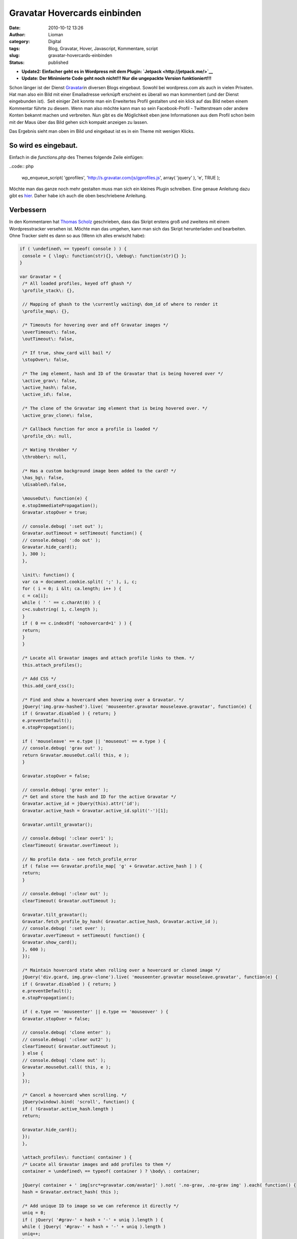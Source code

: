 Gravatar Hovercards einbinden
#############################
:date: 2010-10-12 13:26
:author: Lioman
:category: Digital
:tags: Blog, Gravatar, Hover, Javascript, Kommentare, script
:slug: gravatar-hovercards-einbinden
:status: published

-  **Update2: Einfacher geht es in Wordpress mit dem Plugin:
   `Jetpack <http://jetpack.me/>`__**
-  **Update: Der Minimierte Code geht noch nicht!!! Nur die ungepackte Version funktioniert!!!**

|image0|\ Schon länger ist der Dienst
`Gravatar <http://www.gravatar.com>`__\ in diversen Blogs eingebaut.
Sowohl bei wordpress.com als auch in vielen Privaten. Hat man also ein
Bild mit einer Emailadresse verknüpft erscheint es überall wo man
kommentiert (und der Dienst eingebunden ist).  Seit einiger Zeit konnte
man ein Erweitertes Profil gestalten und ein klick auf das Bild neben
einem Kommentar führte zu diesem. Wenn man also möchte kann man so sein
Facebook-Profil - Twitterstream oder andere Konten bekannt machen und
verbreiten. Nun gibt es die Möglichkeit eben jene Informationen aus dem
Profil schon beim mit der Maus über das Bild gehen sich kompakt anzeigen
zu lassen.

Das Ergebnis sieht man oben im Bild und eingebaut ist es in ein Theme
mit wenigen Klicks.

So wird es eingebaut.
~~~~~~~~~~~~~~~~~~~~~

Einfach in die *functions.php* des Themes folgende Zeile einfügen:

..code:: php

    wp_enqueue_script( 'gprofiles', 'http://s.gravatar.com/js/gprofiles.js', array( 'jquery' ), 'e', TRUE );

Möchte man das ganze noch mehr gestalten muss man sich ein kleines
Plugin schreiben. Eine genaue Anleitung dazu gibt es
`hier <http://blog.wordpress-deutschland.org/2010/10/10/gravatars-hovercard-verwenden.html>`__.
Daher habe ich auch die oben beschriebene Anleitung.

Verbessern
~~~~~~~~~~

In den Kommentaren hat `Thomas Scholz <http://toscho.de/>`__
geschrieben, dass das Skript erstens groß und zweitens mit einem
Wordpresstracker versehen ist. Möchte man das umgehen, kann man sich das
Skript herunterladen und bearbeiten. Ohne Tracker sieht es dann so aus
(Wenn ich alles erwischt habe):

.. code:: js

   if ( \undefined\ == typeof( console ) ) {
    console = { \log\: function(str){}, \debug\: function(str){} };
   }

   var Gravatar = {
    /* All loaded profiles, keyed off ghash */
    \profile_stack\: {},

    // Mapping of ghash to the \currently waiting\ dom_id of where to render it
    \profile_map\: {},

    /* Timeouts for hovering over and off Gravatar images */
    \overTimeout\: false,
    \outTimeout\: false,

    /* If true, show_card will bail */
    \stopOver\: false,

    /* The img element, hash and ID of the Gravatar that is being hovered over */
    \active_grav\: false,
    \active_hash\: false,
    \active_id\: false,

    /* The clone of the Gravatar img element that is being hovered over. */
    \active_grav_clone\: false,

    /* Callback function for once a profile is loaded */
    \profile_cb\: null,

    /* Wating throbber */
    \throbber\: null,

    /* Has a custom background image been added to the card? */
    \has_bg\: false,
    \disabled\:false,

    \mouseOut\: function(e) {
    e.stopImmediatePropagation();
    Gravatar.stopOver = true;

    // console.debug( ':set out' );
    Gravatar.outTimeout = setTimeout( function() {
    // console.debug( ':do out' );
    Gravatar.hide_card();
    }, 300 );
    },

    \init\: function() {
    var ca = document.cookie.split( ';' ), i, c;
    for ( i = 0; i &lt; ca.length; i++ ) {
    c = ca[i];
    while ( ' ' == c.charAt(0) ) {
    c=c.substring( 1, c.length );
    }
    if ( 0 == c.indexOf( 'nohovercard=1' ) ) {
    return;
    }
    }

    /* Locate all Gravatar images and attach profile links to them. */
    this.attach_profiles();

    /* Add CSS */
    this.add_card_css();

    /* Find and show a hovercard when hovering over a Gravatar. */
    jQuery('img.grav-hashed').live( 'mouseenter.gravatar mouseleave.gravatar', function(e) {
    if ( Gravatar.disabled ) { return; }
    e.preventDefault();
    e.stopPropagation();

    if ( 'mouseleave' == e.type || 'mouseout' == e.type ) {
    // console.debug( 'grav out' );
    return Gravatar.mouseOut.call( this, e );
    }

    Gravatar.stopOver = false;

    // console.debug( 'grav enter' );
    /* Get and store the hash and ID for the active Gravatar */
    Gravatar.active_id = jQuery(this).attr('id');
    Gravatar.active_hash = Gravatar.active_id.split('-')[1];

    Gravatar.untilt_gravatar();

    // console.debug( ':clear over1' );
    clearTimeout( Gravatar.overTimeout );

    // No profile data - see fetch_profile_error
    if ( false === Gravatar.profile_map[ 'g' + Gravatar.active_hash ] ) {
    return;
    }

    // console.debug( ':clear out' );
    clearTimeout( Gravatar.outTimeout );

    Gravatar.tilt_gravatar();
    Gravatar.fetch_profile_by_hash( Gravatar.active_hash, Gravatar.active_id );
    // console.debug( ':set over' );
    Gravatar.overTimeout = setTimeout( function() {
    Gravatar.show_card();
    }, 600 );
    });

    /* Maintain hovercard state when rolling over a hovercard or cloned image */
    jQuery('div.gcard, img.grav-clone').live( 'mouseenter.gravatar mouseleave.gravatar', function(e) {
    if ( Gravatar.disabled ) { return; }
    e.preventDefault();
    e.stopPropagation();

    if ( e.type == 'mouseenter' || e.type == 'mouseover' ) {
    Gravatar.stopOver = false;

    // console.debug( 'clone enter' );
    // console.debug( ':clear out2' );
    clearTimeout( Gravatar.outTimeout );
    } else {
    // console.debug( 'clone out' );
    Gravatar.mouseOut.call( this, e );
    }
    });

    /* Cancel a hovercard when scrolling. */
    jQuery(window).bind( 'scroll', function() {
    if ( !Gravatar.active_hash.length )
    return;

    Gravatar.hide_card();
    });
    },

    \attach_profiles\: function( container ) {
    /* Locate all Gravatar images and add profiles to them */
    container = \undefined\ == typeof( container ) ? \body\ : container;

    jQuery( container + ' img[src*=gravatar.com/avatar]' ).not( '.no-grav, .no-grav img' ).each( function() {
    hash = Gravatar.extract_hash( this );

    /* Add unique ID to image so we can reference it directly */
    uniq = 0;
    if ( jQuery( '#grav-' + hash + '-' + uniq ).length ) {
    while ( jQuery( '#grav-' + hash + '-' + uniq ).length )
    uniq++;
    }

    /* Remove the hover titles for sanity */
    var g = jQuery( this ).attr( 'id', 'grav-' + hash + '-' + uniq ).attr( 'title', '' ).removeAttr( 'title' );
    if ( g.parent( 'a' ).length )
    g.parent( 'a' ).attr( 'href', 'http://gravatar.com/' + hash ).attr( 'title', '' ).removeAttr( 'title' );

    g.addClass('grav-hashed');
    });
    },

    \show_card\: function() {
    if ( Gravatar.stopOver ) {
    return;
    }

    dom_id = this.profile_map[ 'g' + Gravatar.active_hash ];

    // Close any existing cards
    jQuery( '.gcard' ).hide();

    // Bail if we're waiting on a fetch
    if ( 'fetching' == this.profile_stack[ 'g' + Gravatar.active_hash ] ) {
    Gravatar.show_throbber();
    this.listen( Gravatar.active_hash, 'show_card' );
    // console.log( 'still fetching ' + hash );
    return;
    }

    // If we haven't fetched this profile yet, do it now and do this later
    if ( 'undefined' == typeof( this.profile_stack[ 'g' + Gravatar.active_hash ] ) ) {
    Gravatar.show_throbber();
    this.listen( Gravatar.active_hash, 'show_card' );
    // console.log( 'need to start fetching ' + hash + '@' + dom_id );
    this.fetch_profile_by_hash( Gravatar.active_hash, dom_id );
    return;
    }

    Gravatar.hide_throbber();

    // console.log( 'show_card: hash: ' + hash + ', DOM ID: ' + dom_id );

    // No HTML? build it
    if ( !jQuery( '#profile-' + this.active_hash  ).length )
    this.build_card( this.active_hash, this.profile_stack[ 'g' + this.active_hash ] );

    this.render_card( this.active_grav, 'profile-' + this.active_hash );
    },

    \hide_card\: function() {
    // console.debug( ':clear over3' );
    clearTimeout( Gravatar.overTimeout );

    /* Untilt the Gravatar image */
    this.untilt_gravatar();
    grav_resize.current_image = false
    jQuery( 'div.gcard' ).filter( '#profile-' + this.active_hash ).fadeOut(120, function() {
    jQuery('img.grav-large').stop().remove();
    } ).end().not( '#profile-' + this.active_hash ).hide();
    },

    \render_card\: function( grav, card_id ) {
    var card_el = jQuery( '#' + card_id  ).stop();

    // console.log( 'render_card for ' + grav_id + ', ' + card_id );
    // Change CSS positioning based on where grav_id is in the page
    var grav_el  = grav;
    var grav_pos = grav_el.offset();

    if ( null != grav_pos ) {
    var grav_width  = grav_el.width();
    var grav_height = grav_el.height();
    var grav_space  = 5 + ( grav_width * .4 );

    var card_width  = card_el.width();
    var card_height = card_el.height();
    if ( card_width == jQuery(window).width() ) {
    card_width  = 400;
    card_height = 200;
    }

    /*
    console.log( grav_pos );
    console.log( 'grav_width = ' + grav_width + \\n\ +
    'grav_height = ' + grav_height + \\n\ +
    'grav_space = ' + grav_space + \\n\ +
    'card_width = ' + card_width + \\n\ +
    'card_height = ' + card_height + \\n\ );
    */

    /* Position to the right of the element */
    var left = grav_pos.left + grav_width + grav_space;
    var top = grav_pos.top;
    var grav_pos_class = 'pos-right';

    /* Position to the left of the element if space on the right is not enough. */
    if ( grav_pos.left + grav_width + grav_space + card_width &gt; jQuery(window).width() + jQuery(window).scrollLeft() ) {
    left = grav_pos.left - ( card_width + grav_space );
    grav_pos_class = 'pos-left';
    }

    /* Reposition the card itself */
    var top_offset = grav_height * .25;
    jQuery( '#' + card_id ).removeClass( 'pos-right pos-left' ).addClass( grav_pos_class ).css( { 'top': ( top - top_offset ) + 'px', 'left': left + 'px' } );

    /* Position of the small arrow in relation to the Gravatar */
    var arrow_offset = ( grav_height / 2 );
    if ( arrow_offset &gt; card_height )
    arrow_offset = card_height / 2;
    if ( arrow_offset &gt; ( card_height / 2 ) - 6 )
    arrow_offset = ( card_height / 2 ) - 6;
    if ( arrow_offset &gt; 53 )
    arrow_offset = 53; // Max
    if ( this.has_bg )
    arrow_offset = arrow_offset - 8;
    if ( arrow_offset &lt; 0 )
    arrow_offset = 0; // Min
    var css = {
    'height': ( ( grav_height * 1.5 ) + top_offset ) + 'px'
    };
    if ( 'pos-right' == grav_pos_class ) {
    css['right'] = 'auto';
    css['left'] = '-7px';
    css['background-position'] = '0px ' + arrow_offset + 'px';
    } else {
    css['right'] = '-10px';
    css['left'] = 'auto';
    css['background-position'] = '0px ' + arrow_offset + 'px';
    }
    jQuery( '#' + card_id + ' .grav-cardarrow' ).css( css );
    }

    card_el.stop().css( { opacity: 0 } ).show().animate( { opacity: 1 }, 150, 'linear', function() {
    jQuery( this ).stop();
    grav_resize.init( card_id );
    grav_gallery.init( card_id );
    });
    },

    \build_card\: function( hash, profile ) {
    Object.size = function(obj) {
    var size = 0, key;
    for (key in obj) {
    if (obj.hasOwnProperty(key)) size++;
    }
    return size;
    };

    // console.log( 'Build profile card for: ' + hash );
    // console.log( profile );
    GProfile.init( profile );

    urls = GProfile.get( 'urls' );
    photos = GProfile.get( 'photos' );
    services = GProfile.get( 'accounts' );

    limit = 100;
    if ( Object.size( urls ) &gt; 3 )
    limit += 90;
    else
    limit += 10 + ( 20 * Object.size( urls ) );

    if ( Object.size( services ) &gt; 0 )
    limit += 30;

    description = GProfile.get( 'aboutMe' );
    description = description.replace( /&lt;[^&gt;]+&gt;/ig, '' );
    description = description.toString().substr( 0, limit );
    if ( limit == description.length )
    description += '<span class="removed_link" title="\'">&amp;#8230;</span>';

    var card_class = 'grav-inner';

    // console.log( Gravatar.my_hash, hash );
    if ( Gravatar.my_hash &amp;&amp; hash == Gravatar.my_hash ) {
    card_class += ' grav-is-user';
    if ( !description.length ) {
    description = \</pre>
   Want a better profile? <a class="grav-edit-profile" href="http://gravatar.com/profiles/edit/" target="_blank">Click here</a>.
   <pre lang="js">\;
    }
    }

    if ( description.length ) {
    card_class += ' gcard-about';
    }

    card = '</pre>
   <div id="\profile-'">

   \
   <div>

   \
   <div>

   \
   <h4><span class="removed_link" title="\'">' + GProfile.get( 'displayName' ) + '</span></h4>
   \\ ' + description + ' \

   \

   </div>
   \
   <div>

   '; if ( Object.size( urls ) || Object.size( services ) ) { card_class += ' gcard-links'; } card += '
   <h5>Personal Links</h5>
   \
   <ul>
   <ul>'; url_count = 0; for ( var u in urls ) { if ( !urls[u]['value'] || !urls[u]['title'] ) continue; if ( url_count &gt; 2 ) { card += '
       <li><span class="removed_link" title="\'"> + ' + ( urls.length - url_count )  + ' more</span></li>
   </ul>
   </ul>
   '; break; } card += '
   <ul>
   <ul>
       <li><span class="removed_link" title="\'">' + urls[u]['title'] + '</span></li>
   </ul>
   </ul>
   '; url_count++; } card += '

   '; // console.log( 'Services to include in card:' ); // console.log( services ); if ( Object.size( services ) ) { card_class += ' gcard-services'; } card += '
   <ul>
   <ul>'; services_out = 0; for ( var s in services ) { if ( !services[s]['url'] ) continue; if ( services_out &gt;= 6 ) break; card += '
       <li></li>
   </ul>
   </ul>
   '; services_out++; } card += '

   '; card += '

   </div>
   '; // right col if ( Object.size( photos ) &gt; 1 ) { card_class += ' gcard-gallery'; } card += '
   <div>

   \ Previous \
   <div>

   \
   <ul>
   <ul>'; for ( var p in photos ) { if ( !photos[p]['value'] ) continue; card += '
       <li></li>
   </ul>
   </ul>
   '; } card += '

   \

   </div>
   \ Next \

   </div>
   '; // gallery card += '
   <div></div>
   \
   <div><a title="\Powered" href="\http://gravatar.com/\" target="\_blank\">&amp;nbsp;</a></div>
   \
   <div style="\clear: both\;;"></div>
   '; card += 'Turn off hovercards

   '; card += '

   </div>
   </div>
   <pre lang="js">'; // .grav-inner, .gcard

    // console.log( 'Finished building card for ' + dom_id );
    jQuery( 'body' ).append( jQuery( card ) );
    jQuery( '#profile-' + hash + ' .grav-inner' ).addClass( card_class );

    // Custom Background
    this.has_bg = false;
    bg = GProfile.get( 'profileBackground' );
    if ( Object.size( bg ) ) {
    this.has_bg = true;
    var bg_css = {
    padding: '8px 0'
    };
    if ( bg.color )
    bg_css['background-color'] = bg.color;
    if ( bg.url )
    bg_css['background-image'] = 'url(' + bg.url + ')';
    if ( bg.position )
    bg_css['background-position'] = bg.position;
    if ( bg.repeat )
    bg_css['background-repeat'] = bg.repeat;
    jQuery( '#profile-' + hash ).css( bg_css );
    }

    // Resize card based on what's visible
    if ( !jQuery( '#profile-' + hash + ' .gcard-links' ).length &amp;&amp; !jQuery( '#profile-' + hash + ' .gcard-services' ).length )
    jQuery( '#profile-' + hash + ' .grav-rightcol' ).css( { 'width': 'auto' } );
    if ( !jQuery( '#profile-' + hash + ' .gcard-about' ).length )
    jQuery( '#profile-' + hash + ' .grav-leftcol' ).css( { 'width': 'auto' } );

    // Trigger callback if defined
    if ( jQuery.isFunction( Gravatar.profile_cb ) ) {
    Gravatar.loaded_js( hash, 'profile-' + hash );
    }

    },

    \tilt_gravatar\: function() {
    /* Set the active gravatar */
    this.active_grav = jQuery('img#' + this.active_id);

    if ( jQuery('img#grav-clone-' + this.active_hash).length )
    return;

    /* Clone the image */
    this.active_grav_clone = this.active_grav.clone().attr( 'id', 'grav-clone-' + this.active_hash ).addClass('grav-clone');

    var top = this.active_grav.offset().top;
    var left = this.active_grav.offset().left;
   /*
    top  -= 2;
    left -= 2;
   */

    /* Style clone */
    var fancyCSS = {
    '-webkit-transform': 'rotate(-4deg) scale(1.3)',
    '-moz-transform': 'rotate(-4deg) scale(1.3)',
    '-o-transform': 'rotate(-4deg) scale(1.3)',
    'transform': 'rotate(-4deg) scale(1.3)',
    '-webkit-box-shadow': '0 0 4px #aaa',
    '-moz-box-shadow': '0 0 4px #aaa',
    'box-shadow': '0 0 4px #aaa',
    'border-width': '2px 2px ' + ( this.active_grav.height() / 5 ) + 'px 2px',
    'border-color': '#fff',
    'border-style': 'solid',
    'padding': '0px'
    };
    if ( jQuery.browser.msie &amp;&amp; 9 &gt; jQuery.browser.version ) {
    fancyCSS['filter'] = \progid:DXImageTransform.Microsoft.Matrix(M11='1.29683327', M12='0.0906834159', M21='-0.0906834159', M22='1.29683327', SizingMethod='auto expand') progid:DXImageTransform.Microsoft.Glow(Color='#aaaaaa', strength='2'\;
    top  -= 5;
    left -= 6;
    }
    var appendix = this.active_grav_clone.css( fancyCSS ).wrap( '' ).parent().css( {
    'position': 'absolute',
    'top': top + 'px',
    'left': left + 'px',
    'z-index': 15,
    'border': 'none',
    'text-decoration': 'none'
    } );

    /* Append the clone on top of the original */
    jQuery('body').append( appendix );
    this.active_grav_clone.removeClass('grav-hashed');
    },

    \untilt_gravatar\: function() {
    jQuery('img.grav-clone, a.grav-clone-a').remove();
    Gravatar.hide_throbber();
    },

    \show_throbber\: function() {
    // console.log( 'throbbing...' );
    if ( !Gravatar.throbber ) {
    Gravatar.throbber = jQuery( '</pre>
   <div id="\grav-throbber\"><img src="\http://s.gravatar.com/images/throbber.gif\" alt="\.\" width="\15\" height="\15\" /></div>
   <pre lang="js">' );
    }

    jQuery( 'body' ).append( Gravatar.throbber );

    var offset = jQuery('#' + Gravatar.active_id).offset();

    Gravatar.throbber.css( {
    top: offset.top + 2 + 'px',
    left: offset.left + 1 + 'px'
    } );
    },

    \hide_throbber\: function() {
    // Remove the throbber if it exists.
    if ( !Gravatar.throbber ) {
    return;
    }
    // console.log( 'stopped throbbing.' );
    Gravatar.throbber.remove();
    },

    /***
    * Helper Methods
    */

    \fetch_profile_by_email\: function( email ) {
    // console.debug( 'fetch_profile_by_email' );
    return this.fetch_profile_by_hash( this.md5( email ) );
    },

    \fetch_profile_by_hash\: function( hash, dom_id ) {
    // This is so that we know which specific Grav is waiting on us
    this.profile_map[ 'g' + hash ] = dom_id;
    // console.log( this.profile_map );

    // If we already have it, no point getting it again, so just return it and notify any listeners
    if ( this.profile_stack[ 'g' + hash ] &amp;&amp; 'object' == typeof( this.profile_stack[ 'g' + hash ] ) )
    return this.profile_stack[ 'g' + hash ];

    // console.log( 'fetch_profile_by_hash: ' + hash, dom_id );
    this.profile_stack[ 'g' + hash ] = 'fetching';
    // Not using $.getJSON because it won't call an error handler for remote URLs
    this.load_js( 'http://en.gravatar.com/' + hash + '.json?callback=Gravatar.fetch_profile_callback', function() {
    Gravatar.fetch_profile_error( hash, dom_id );
    } );
    },

    \fetch_profile_callback\: function( profile ) {
    if ( !profile || 'object' != typeof( profile ) )
    return;
    // console.log( 'Received profile via callback:' );
    // console.log( profile );
    this.profile_stack[ 'g' + profile.entry[0].hash ] = profile;
    this.notify( profile.entry[0].hash );
    },

    \fetch_profile_error\: function( hash, dom_id ) {
    Gravatar.profile_map[ 'g' + hash ] = false;
    var grav = jQuery( '#' + dom_id );
    if ( grav.parent( 'a[href=http://gravatar.com/' + hash + ']' ).size() ) {
    grav.unwrap();
    }
    // console.debug( dom_id, Gravatar.active_id );
    if ( dom_id == Gravatar.active_id ) {
    Gravatar.hide_card();
    }
    },

    \listen\: function( key, callback ) {
    if ( !this.notify_stack )
    this.notify_stack = {};

    key = 'g' + key; // Force valid first char
    // console.log( 'listening for: ' + key );
    if ( !this.notify_stack[ key ] )
    this.notify_stack[ key ] = [];

    // Make sure it's not already queued
    for ( a = 0; a &lt; this.notify_stack[ key ].length; a++ ) {
    if ( callback == this.notify_stack[ key ][ a ] ) {
    // console.log( 'already' );
    return;
    }
    }

    this.notify_stack[ key ][ this.notify_stack[ key ].length ] = callback;
    // console.log( 'added listener: ' + key + ' =&gt; ' + callback );
    // console.log( this.notify_stack );
    },

    \notify\: function( key ) {
    // console.log( 'trigger notification: ' + key );
    if ( !this.notify_stack )
    this.notify_stack = {};

    key = 'g' + key; // Force valid first char
    if ( !this.notify_stack[ key ] )
    this.notify_stack[ key ] = [];

    // Reverse it so that notifications are sent in the order they were queued
    // console.log( 'notifying key: ' + key + ' (with ' + this.notify_stack[ key ].length + ' listeners)' );
    for ( a = 0; a &lt; this.notify_stack[ key ].length; a++ ) {
    if ( false == this.notify_stack[ key ][ a ] || \undefined\ == typeof( this.notify_stack[ key ][ a ] ) )
    continue;

    // console.log( 'send notification to: ' + this.notify_stack[ key ][ a ] );
    Gravatar[ this.notify_stack[ key ][ a ] ]( key.substr( 1 ) );
    this.notify_stack[ key ][ a ] = false;
    }
    },

    \extract_hash\: function( str ) {
    // Get hash from img src
    hash = /gravatar.com\/avatar\/([0-9a-f]{32})/.exec( jQuery( str ).attr( 'src' ) );
    if ( null != hash &amp;&amp; \object\ == typeof( hash ) &amp;&amp; 2 == hash.length ) {
    hash = hash[1];
    } else {
    hash = /gravatar_id\=([0-9a-f]{32})/.exec( jQuery( str ).attr( 'src' ) );
    if ( null !== hash &amp;&amp; \object\ == typeof( hash ) &amp;&amp; 2 == hash.length ) {
    hash = hash[1];
    } else {
    return false;
    }
    }
    return hash;
    },

    \load_js\: function( src, error_handler ) {
    if ( !this.loaded_scripts )
    this.loaded_scripts = [];

    if ( this.loaded_scripts[ src ] )
    return;

    this.loaded_scripts[ src ] = true;

    var new_script = document.createElement( 'script' );
    new_script.src = src;
    new_script.type = 'text/javascript';
    if ( jQuery.isFunction( error_handler ) ) {
    new_script.onerror = error_handler;
    }

    // console.log( src );
    document.getElementsByTagName( 'head' )[0].appendChild( new_script );
    },

    \loaded_js\: function( hash, dom_id ) {
    Gravatar.profile_cb( hash, dom_id );
    },

    \add_card_css\: function() {
    if ( jQuery( '#gravatar-card-css' ).length )
    return;

    var urlS = jQuery( 'script[src*=gravatar.com/js/gprofiles.js]' ), url;
    if ( urlS.size() )
    url = urlS.attr( 'src' ).replace( /\/js\/gprofiles\.js.*$/, '' );
    else
    url = 'http://s.gravatar.com';

    new_css = \\;
    new_css += \\;

    jQuery( 'head' ).append( new_css );
    // console.log( 'Added CSS for profile cards to DOM' );
    },

    \md5\: function( str ) {
    return hex_md5( str );
    },

    \autofill\: function( email, map ) {
    // console.log('autofill');
    if ( !email.length || -1 == email.indexOf( '@' ) )
    return;

    this.autofill_map = map;
    hash = this.md5( email );
    // console.log( this.profile_stack[ 'g' + hash ] );
    if ( \undefined\ == typeof( this.profile_stack[ 'g' + hash ] ) ) {
    this.listen( hash, 'autofill_data' );
    this.fetch_profile_by_hash( hash );
    } else {
    // console.log( 'stack: ' + this.profile_stack[ 'g' + hash ] );
    this.autofill_data( hash );
    }
    },

    \autofill_data\: function( hash ) {
    // console.log( this.autofill_map );
    // console.log( this.profile_stack[ 'g' + hash ] );
    GProfile.init( this.profile_stack[ 'g' + hash ] );
    for ( var m in this.autofill_map ) {
    // console.log( m );
    // console.log( this.autofill_map[ m ] );
    switch ( m ) {
    case 'url':
    link = GProfile.get( 'urls' );
    // console.log( link );
    jQuery( '#' + this.autofill_map[ m ] ).val( link[0][ 'value' ] );
    break;
    case 'urls':
    links = GProfile.get( 'urls' );
    links_str = '';
    // console.log( links );
    for ( l = 0; l &lt; links.length; l++ ) {
    links_str += links[ l ][ 'value' ] + \\n\;
    }
    jQuery( '#' + this.autofill_map[ m ] ).val( links_str );
    break;
    default:
    parts = m.split( /\./ );
    if ( parts[ 1 ] ) {
    val = GProfile.get( m );
    switch ( parts[ 0 ] ) {
    case 'ims':
    case 'phoneNumbers':
    val = val.value;
    break;
    case 'emails':
    val = val[0].value;
    case 'accounts':
    val = val.url;
    break;
    }
    jQuery( '#' + this.autofill_map[ m ] ).val( val );
    } else {
    jQuery( '#' + this.autofill_map[ m ] ).val( GProfile.get( m ) );
    }
    }
    }
    },

    \whee\: function() {
    if ( Gravatar.whee.didWhee ) {
    return;
    }
    Gravatar.whee.didWhee = true;
    if ( document.styleSheets[0].addRule ) {
    document.styleSheets[0].addRule( '.grav-tag a', 'background-position: 22px 100% !important' );
    } else {
    jQuery( '.grav-tag a' ).css( 'background-position', '22px 100%' );
    }
    jQuery( 'img[src*=gravatar.com/]' ).addClass( 'grav-whee' ).css( {
    '-webkit-box-shadow': '1px 1px 3px #aaa',
    '-moz-box-shadow': '1px 1px 3px #aaa',
    'box-shadow': '1px 1px 3px #aaa',
    'border': '2px white solid'
    } );
    var i = 0;
    setInterval( function() {
    jQuery( '.grav-whee' ).css( {
    '-webkit-transform': 'rotate(-' + i + 'deg) scale(1.3)',
    '-moz-transform': 'rotate(-' + i + 'deg) scale(1.3)',
    'transform': 'rotate(-' + i + 'deg) scale(1.3)'
    });
    i++;
    if ( 360 == i ) {
    i = 0;
    }
    }, 6 );
    return false;
    },

   }

   jQuery( function() {
    Gravatar.init();
   });

   /**
    * Provides an interface for acceseing profile data returned from Gravatar.com.
    * Use GProfile.init() to set up data, based on the JSON returned from Gravatar,
    * then GProfile.get() to access data more easily.
    */
   var GProfile = {
    \data\: {},

    \init\: function( data ) {
    if ( 'fetching' == data )
    return false;
    if ( 'undefined' == typeof( data.entry[0] ) )
    return false;
    GProfile.data = data.entry[0];
    },

    /**
    * Returns a value from the profile data.
    * @param string attr The name of the attribute you want
    * @param int num (Optional) 0-based array index of the value from this attribute. Use 0 if you're not sure
    * @return Mixed value of the attribute, or empty string.
    */
    \get\: function( attr ) {
    // Handle x.y references
    if ( -1 != attr.indexOf( '.' ) ) {
    parts = attr.split( /\./ );
    // console.log(parts);
    if ( GProfile.data[ parts[ 0 ] ] ) {
    if ( GProfile.data[ parts[ 0 ] ][ parts[ 1 ] ] )
    return GProfile.data[ parts[ 0 ] ][ parts[ 1 ] ]

    for ( i = 0, s = GProfile.data[ parts[ 0 ] ].length; i &lt; s; i++ ) {
    if ( GProfile.data[ parts[ 0 ] ][ i ].type &amp;&amp; parts[ 1 ] == GProfile.data[ parts[ 0 ] ][ i ].type // phoneNumbers | ims
    || GProfile.data[ parts[ 0 ] ][ i ].shortname &amp;&amp; parts[ 1 ] == GProfile.data[ parts[ 0 ] ][ i ].shortname // accounts
    || GProfile.data[ parts[ 0 ] ][ i ].primary &amp;&amp; parts[ 1 ] == 'primary' ) { // emails

    return GProfile.data[ parts[ 0 ] ][ i ];
    }
    }
    }

    return '';
    }

    // Handle \top-level\ elements
    if ( GProfile.data[ attr ] )
    return GProfile.data[ attr ];

    // And some \aliases\
    if ( 'url' == attr ) {
    if ( GProfile.data.urls.length )
    return GProfile.data.urls[0].value;
    }

    return '';
    }
   };

   var grav_resize = {
    card_id: '',
    orig_width: 0,
    orig_height: 0,
    orig_top: 0,
    orig_left: 0,
    current_image: false,

    init: function( card_id ) {
    grav_resize.card_id = card_id;
    grav_resize.bind_enlarge();
    },

    enlarge: function( el ) {
    /* Remove any enlarged images */
    if ( jQuery('img.grav-large').stop().remove().size() ) {
    grav_resize.current_image = false;
    return;
    }

    grav_resize.current_image = el.attr( 'src' );
    /* Preload the larger version of the image */
    jQuery( '#' + grav_resize.card_id + ' .grav-tag a' ).css( 'background-position', '22px 100%' );
    var fullsize = jQuery('<img alt="" />').attr( 'src', grav_resize.current_image + '&amp;size=400' ).load( function() {
    jQuery( '#' + grav_resize.card_id + ' .grav-tag a' ).css( 'background-position', '22px 0' );
    } );

    /* Clone the image */
    var the_clone = el.clone();

    the_clone.css({
    'position': 'absolute',
    'top': grav_resize.orig_top,
    'left': grav_resize.orig_left,
    'background-color': '#333',
    'width': grav_resize.orig_width,
    'height': grav_resize.orig_height,
    'border-color': '#555'
    });

    the_clone.appendTo(el.parent());

    /* Get the image ratio */
    var    horiz_padding = 0;
    var    vert_padding = 0;
    var border_width = 6;
    var card = jQuery( '#' + grav_resize.card_id + ' .grav-inner' );

    if ( el.width() &gt; el.height() ) {
    var ratio = el.height() / el.width();
    var width = card.outerWidth();
    var height = ( width * ratio );
    var vert_padding = ( card.outerHeight() - height ) / 2;

    // if height it too big resize it width wise.
    if ( height &gt; card.outerHeight() ) {
    var ratio = el.width() / el.height();
    var height = card.outerHeight();
    var width = ( height * ratio );
    var horiz_padding = ( card.outerWidth() - width ) / 2;
    }

    } else {
    var ratio = el.width() / el.height();
    var height = card.outerHeight();
    var width = ( height * ratio );
    var horiz_padding = ( card.outerWidth() - width ) / 2;
    }

    the_clone.stop().animate({
    'top': 0,
    'left': 0,
    'width': width - border_width + 'px',
    'height': height - border_width + 'px',
    'z-index': 99,
    'padding-left': horiz_padding + 'px',
    'padding-right': horiz_padding + 'px',
    'padding-top': vert_padding + 'px',
    'padding-bottom': vert_padding + 'px'
    }, 250, function() {
    /* Make the clone the fullsize image that was preloaded */
    the_clone.addClass('grav-large');
    the_clone.attr('src', fullsize.attr('src') );

    /* Add the close button */
    the_clone.parent().append('</pre>
   <div>X</div>
   <pre lang="js">');
    jQuery('.grav-large-close').hide().fadeIn(100);
    } );

    jQuery('#'+grav_resize.card_id+' .grav-gallery img').unbind('click');

    jQuery('.grav-large-close' ).live( 'click', function() {
    grav_resize.reduce( the_clone );
    });

    jQuery(the_clone).click( function() {
    grav_resize.reduce( the_clone );
    });
    },

    reduce: function( el ) {
    jQuery('.grav-large-close').remove();

    el.stop().animate({
    'top': grav_resize.orig_top,
    'left': grav_resize.orig_left,
    'width': grav_resize.orig_width,
    'height': grav_resize.orig_height,
    'padding-left': 0,
    'padding-right': 0,
    'padding-top': 0,
    'padding-bottom': 0
    }, 250, function() {
    jQuery('img.grav-large').remove();
    grav_resize.bind_enlarge( grav_resize.card_id );
    grav_resize.current_image = false;
    });
    },

    bind_enlarge: function() {
    jQuery('#' + grav_resize.card_id + ' .grav-gallery img').parent( 'a' ).click( function(e) {
    if ( jQuery.browser.msie &amp;&amp; jQuery.browser.version &lt; 9.0 )
    return;

    e.preventDefault();

    if ( grav_resize.current_image ) {
    return;
    }

    var img = jQuery(this).find( 'img' ).not( '.grav-large' );
    var position = img.position();

    grav_resize.orig_width = img.width();
    grav_resize.orig_height = img.height();
    grav_resize.orig_top = position.top;
    grav_resize.orig_left = position.left;

    grav_resize.enlarge( img );
    });
    }
   }

   var grav_gallery = {
    orig_left: 0,
    pos: 0,

    init: function( card ) {
    grav_gallery.bind_arrows( card, true );

    /* Also recheck the arrows are correct once the user hovers over the gallery section, in case the images took a while to load */
    jQuery('#' + card + ' .grav-gallery').mouseover( function() {
    grav_gallery.bind_arrows( card, false );
    });
    },

    bind_arrows: function( card, reset ) {
    var gallery_el = jQuery('#' + card + ' .grav-gallery ul');
    if ( !gallery_el.size() ) {
    return;
    }
    grav_gallery.orig_left = gallery_el.css('margin-left').replace('px','');
    grav_gallery.pos = gallery_el.find( 'li:last').position();

    jQuery('#' + card + ' a.grav-gallery-next').live( 'click', function() {
    if ( grav_gallery.pos.left &gt; 275 )
    gallery_el.animate({'margin-left': parseFloat(grav_gallery.orig_left) - 314 + 'px'}, 300, function() { grav_gallery.highlight_arrows( card, false ); } );

    return false;
    });

    jQuery('#' + card + ' a.grav-gallery-prev').live( 'click', function() {
    if ( 0 != grav_gallery.orig_left )
    gallery_el.animate({'margin-left': parseFloat(grav_gallery.orig_left) + 314 + 'px'}, 300, function() { grav_gallery.highlight_arrows( card, false ) } );

    return false;
    });

    if ( reset )
    jQuery('#' + card + ' .grav-gallery ul').css({'margin-left': 0});

    grav_gallery.highlight_arrows( card, true );
    },

    highlight_arrows: function( card ) {
    grav_gallery.orig_left = jQuery('#' + card + ' .grav-gallery ul').css('margin-left').replace('px','');
    grav_gallery.last = jQuery('#' + card + ' .grav-gallery ul li:last');

    if ( grav_gallery.last.position().left &lt; 275 )
    jQuery('#' + card + ' a.grav-gallery-next').css({'background-position': '-39px 0'});
    else
    jQuery('#' + card + ' a.grav-gallery-next').css({'background-position': '-26px 0'});

    if ( 0 != grav_gallery.orig_left )
    jQuery('#' + card + ' a.grav-gallery-prev').css({'background-position': '0 0'});
    else
    jQuery('#' + card + ' a.grav-gallery-prev').css({'background-position': '-13px 0'});
    }
   }

   /*
    * A JavaScript implementation of the RSA Data Security, Inc. MD5 Message
    * Digest Algorithm, as defined in RFC 1321.
    * Version 2.1 Copyright (C) Paul Johnston 1999 - 2002.
    * Other contributors: Greg Holt, Andrew Kepert, Ydnar, Lostinet
    * Distributed under the BSD License
    * See http://pajhome.org.uk/crypt/md5 for more info.
    */

   var hexcase=0;var b64pad=\\;var chrsz=8;function hex_md5(s){return binl2hex(core_md5(str2binl(s),s.length*chrsz))}function b64_md5(s){return binl2b64(core_md5(str2binl(s),s.length*chrsz))}function str_md5(s){return binl2str(core_md5(str2binl(s),s.length*chrsz))}function hex_hmac_md5(a,b){return binl2hex(core_hmac_md5(a,b))}function b64_hmac_md5(a,b){return binl2b64(core_hmac_md5(a,b))}function str_hmac_md5(a,b){return binl2str(core_hmac_md5(a,b))}function md5_vm_test(){return hex_md5(\abc\)==\900150983cd24fb0d6963f7d28e17f72\}function core_md5(x,e){x[e&gt;&gt;5]|=0x80&lt;&lt;((e)%32);x[(((e+64)&gt;&gt;&gt;9)&lt;&lt;4)+14]=e;var a=1732584193;var b=-271733879;var c=-1732584194;var d=271733878;for(var i=0;i&lt;x.length;i+=16){var f=a;var g=b;var h=c;var j=d;a=md5_ff(a,b,c,d,x[i+0],7,-680876936);d=md5_ff(d,a,b,c,x[i+1],12,-389564586);c=md5_ff(c,d,a,b,x[i+2],17,606105819);b=md5_ff(b,c,d,a,x[i+3],22,-1044525330);a=md5_ff(a,b,c,d,x[i+4],7,-176418897);d=md5_ff(d,a,b,c,x[i+5],12,1200080426);c=md5_ff(c,d,a,b,x[i+6],17,-1473231341);b=md5_ff(b,c,d,a,x[i+7],22,-45705983);a=md5_ff(a,b,c,d,x[i+8],7,1770035416);d=md5_ff(d,a,b,c,x[i+9],12,-1958414417);c=md5_ff(c,d,a,b,x[i+10],17,-42063);b=md5_ff(b,c,d,a,x[i+11],22,-1990404162);a=md5_ff(a,b,c,d,x[i+12],7,1804603682);d=md5_ff(d,a,b,c,x[i+13],12,-40341101);c=md5_ff(c,d,a,b,x[i+14],17,-1502002290);b=md5_ff(b,c,d,a,x[i+15],22,1236535329);a=md5_gg(a,b,c,d,x[i+1],5,-165796510);d=md5_gg(d,a,b,c,x[i+6],9,-1069501632);c=md5_gg(c,d,a,b,x[i+11],14,643717713);b=md5_gg(b,c,d,a,x[i+0],20,-373897302);a=md5_gg(a,b,c,d,x[i+5],5,-701558691);d=md5_gg(d,a,b,c,x[i+10],9,38016083);c=md5_gg(c,d,a,b,x[i+15],14,-660478335);b=md5_gg(b,c,d,a,x[i+4],20,-405537848);a=md5_gg(a,b,c,d,x[i+9],5,568446438);d=md5_gg(d,a,b,c,x[i+14],9,-1019803690);c=md5_gg(c,d,a,b,x[i+3],14,-187363961);b=md5_gg(b,c,d,a,x[i+8],20,1163531501);a=md5_gg(a,b,c,d,x[i+13],5,-1444681467);d=md5_gg(d,a,b,c,x[i+2],9,-51403784);c=md5_gg(c,d,a,b,x[i+7],14,1735328473);b=md5_gg(b,c,d,a,x[i+12],20,-1926607734);a=md5_hh(a,b,c,d,x[i+5],4,-378558);d=md5_hh(d,a,b,c,x[i+8],11,-2022574463);c=md5_hh(c,d,a,b,x[i+11],16,1839030562);b=md5_hh(b,c,d,a,x[i+14],23,-35309556);a=md5_hh(a,b,c,d,x[i+1],4,-1530992060);d=md5_hh(d,a,b,c,x[i+4],11,1272893353);c=md5_hh(c,d,a,b,x[i+7],16,-155497632);b=md5_hh(b,c,d,a,x[i+10],23,-1094730640);a=md5_hh(a,b,c,d,x[i+13],4,681279174);d=md5_hh(d,a,b,c,x[i+0],11,-358537222);c=md5_hh(c,d,a,b,x[i+3],16,-722521979);b=md5_hh(b,c,d,a,x[i+6],23,76029189);a=md5_hh(a,b,c,d,x[i+9],4,-640364487);d=md5_hh(d,a,b,c,x[i+12],11,-421815835);c=md5_hh(c,d,a,b,x[i+15],16,530742520);b=md5_hh(b,c,d,a,x[i+2],23,-995338651);a=md5_ii(a,b,c,d,x[i+0],6,-198630844);d=md5_ii(d,a,b,c,x[i+7],10,1126891415);c=md5_ii(c,d,a,b,x[i+14],15,-1416354905);b=md5_ii(b,c,d,a,x[i+5],21,-57434055);a=md5_ii(a,b,c,d,x[i+12],6,1700485571);d=md5_ii(d,a,b,c,x[i+3],10,-1894986606);c=md5_ii(c,d,a,b,x[i+10],15,-1051523);b=md5_ii(b,c,d,a,x[i+1],21,-2054922799);a=md5_ii(a,b,c,d,x[i+8],6,1873313359);d=md5_ii(d,a,b,c,x[i+15],10,-30611744);c=md5_ii(c,d,a,b,x[i+6],15,-1560198380);b=md5_ii(b,c,d,a,x[i+13],21,1309151649);a=md5_ii(a,b,c,d,x[i+4],6,-145523070);d=md5_ii(d,a,b,c,x[i+11],10,-1120210379);c=md5_ii(c,d,a,b,x[i+2],15,718787259);b=md5_ii(b,c,d,a,x[i+9],21,-343485551);a=safe_add(a,f);b=safe_add(b,g);c=safe_add(c,h);d=safe_add(d,j)}return Array(a,b,c,d)}function md5_cmn(q,a,b,x,s,t){return safe_add(bit_rol(safe_add(safe_add(a,q),safe_add(x,t)),s),b)}function md5_ff(a,b,c,d,x,s,t){return md5_cmn((b&amp;c)|((~b)&amp;d),a,b,x,s,t)}function md5_gg(a,b,c,d,x,s,t){return md5_cmn((b&amp;d)|(c&amp;(~d)),a,b,x,s,t)}function md5_hh(a,b,c,d,x,s,t){return md5_cmn(b^c^d,a,b,x,s,t)}function md5_ii(a,b,c,d,x,s,t){return md5_cmn(c^(b|(~d)),a,b,x,s,t)}function core_hmac_md5(a,b){var c=str2binl(a);if(c.length&gt;16)c=core_md5(c,a.length*chrsz);var d=Array(16),opad=Array(16);for(var i=0;i&lt;16;i++){d[i]=c[i]^0x36363636;opad[i]=c[i]^0x5C5C5C5C}var e=core_md5(d.concat(str2binl(b)),512+b.length*chrsz);return core_md5(opad.concat(e),512+128)}function safe_add(x,y){var a=(x&amp;0xFFFF)+(y&amp;0xFFFF);var b=(x&gt;&gt;16)+(y&gt;&gt;16)+(a&gt;&gt;16);return(b&lt;&lt;16)|(a&amp;0xFFFF)}function bit_rol(a,b){return(a&lt;&lt;b)|(a&gt;&gt;&gt;(32-b))}function str2binl(a){var b=Array();var c=(1&lt;&lt;chrsz)-1;for(var i=0;i&lt;a.length*chrsz;i+=chrsz)b[i&gt;&gt;5]|=(a.charCodeAt(i/chrsz)&amp;c)&lt;&lt;(i%32);return b}function binl2str(a){var b=\\;var c=(1&lt;&lt;chrsz)-1;for(var i=0;i&lt;a.length*32;i+=chrsz)b+=String.fromCharCode((a[i&gt;&gt;5]&gt;&gt;&gt;(i%32))&amp;c);return b}function binl2hex(a){var b=hexcase?\0123456789ABCDEF\:\0123456789abcdef\;var c=\\;for(var i=0;i&lt;a.length*4;i++){c+=b.charAt((a[i&gt;&gt;2]&gt;&gt;((i%4)*8+4))&amp;0xF)+b.charAt((a[i&gt;&gt;2]&gt;&gt;((i%4)*8))&amp;0xF)}return c}function binl2b64(a){var b=\ABCDEFGHIJKLMNOPQRSTUVWXYZabcdefghijklmnopqrstuvwxyz0123456789+/\;var c=\\;for(var i=0;i&lt;a.length*4;i+=3){var d=(((a[i&gt;&gt;2]&gt;&gt;8*(i%4))&amp;0xFF)&lt;&lt;16)|(((a[i+1&gt;&gt;2]&gt;&gt;8*((i+1)%4))&amp;0xFF)&lt;&lt;8)|((a[i+2&gt;&gt;2]&gt;&gt;8*((i+2)%4))&amp;0xFF);for(var j=0;j&lt;4;j++){if(i*8+j*6&gt;a.length*32)c+=b64pad;else c+=b.charAt((d&gt;&gt;6*(3-j))&amp;0x3F)}}return c};

| Minimiert man das ganze noch mit einem JSMinifier wie
  `diesem <http://fmarcia.info/jsmin/test.html>`__, schrumpft das ganz
  noch einmal deutlich ein.
| Die so erhaltene Datei (Hier zum Download:
  `Hovercard.js.gz <images/Hovercard.js.gz>`__
  )
| Läd man z.B. in MEINBLOG/wp-includes/js und trägt folgendes in die
  *funtions.php* des Themes ein:

::

    //Gravatar
    wp_enqueue_script( 'gprofiles', '/wp-includes/js/Hovercard.js', array( 'jquery' ), 'e', TRUE );
    ?>

.. |image0| image:: {static}/images/hovercard.jpg
   :class: alignleft size-full wp-image-2160
   :width: 521px
   :height: 240px
   :target: {static}/images/hovercard.jpg
.. |\\.\\| image:: \http://s.gravatar.com/images/throbber.gif\

